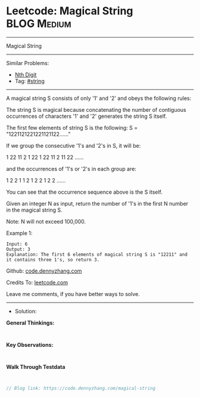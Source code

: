* Leetcode: Magical String                                              :BLOG:Medium:
#+STARTUP: showeverything
#+OPTIONS: toc:nil \n:t ^:nil creator:nil d:nil
:PROPERTIES:
:type:     string
:END:
---------------------------------------------------------------------
Magical String
---------------------------------------------------------------------
#+BEGIN_HTML
<a href="https://github.com/dennyzhang/code.dennyzhang.com/tree/master/problems/magical-string"><img align="right" width="200" height="183" src="https://www.dennyzhang.com/wp-content/uploads/denny/watermark/github.png" /></a>
#+END_HTML
Similar Problems:
- [[https://code.dennyzhang.com/nth-digit][Nth Digit]]
- Tag: [[https://code.dennyzhang.com/review-string][#string]]
---------------------------------------------------------------------
A magical string S consists of only '1' and '2' and obeys the following rules:

The string S is magical because concatenating the number of contiguous occurrences of characters '1' and '2' generates the string S itself.

The first few elements of string S is the following: S = "1221121221221121122......"

If we group the consecutive '1's and '2's in S, it will be:

1 22 11 2 1 22 1 22 11 2 11 22 ......

and the occurrences of '1's or '2's in each group are:

1 2 2 1 1 2 1 2 2 1 2 2 ......

You can see that the occurrence sequence above is the S itself.

Given an integer N as input, return the number of '1's in the first N number in the magical string S.

Note: N will not exceed 100,000.

Example 1:
#+BEGIN_EXAMPLE
Input: 6
Output: 3
Explanation: The first 6 elements of magical string S is "12211" and it contains three 1's, so return 3.
#+END_EXAMPLE

Github: [[https://github.com/dennyzhang/code.dennyzhang.com/tree/master/problems/magical-string][code.dennyzhang.com]]

Credits To: [[https://leetcode.com/problems/magical-string/description/][leetcode.com]]

Leave me comments, if you have better ways to solve.
---------------------------------------------------------------------
- Solution:

*General Thinkings:*
#+BEGIN_EXAMPLE

#+END_EXAMPLE

*Key Observations:*
#+BEGIN_EXAMPLE

#+END_EXAMPLE

*Walk Through Testdata*
#+BEGIN_EXAMPLE

#+END_EXAMPLE

#+BEGIN_SRC go
// Blog link: https://code.dennyzhang.com/magical-string

#+END_SRC

#+BEGIN_HTML
<div style="overflow: hidden;">
<div style="float: left; padding: 5px"> <a href="https://www.linkedin.com/in/dennyzhang001"><img src="https://www.dennyzhang.com/wp-content/uploads/sns/linkedin.png" alt="linkedin" /></a></div>
<div style="float: left; padding: 5px"><a href="https://github.com/dennyzhang"><img src="https://www.dennyzhang.com/wp-content/uploads/sns/github.png" alt="github" /></a></div>
<div style="float: left; padding: 5px"><a href="https://www.dennyzhang.com/slack" target="_blank" rel="nofollow"><img src="https://www.dennyzhang.com/wp-content/uploads/sns/slack.png" alt="slack"/></a></div>
</div>
#+END_HTML
